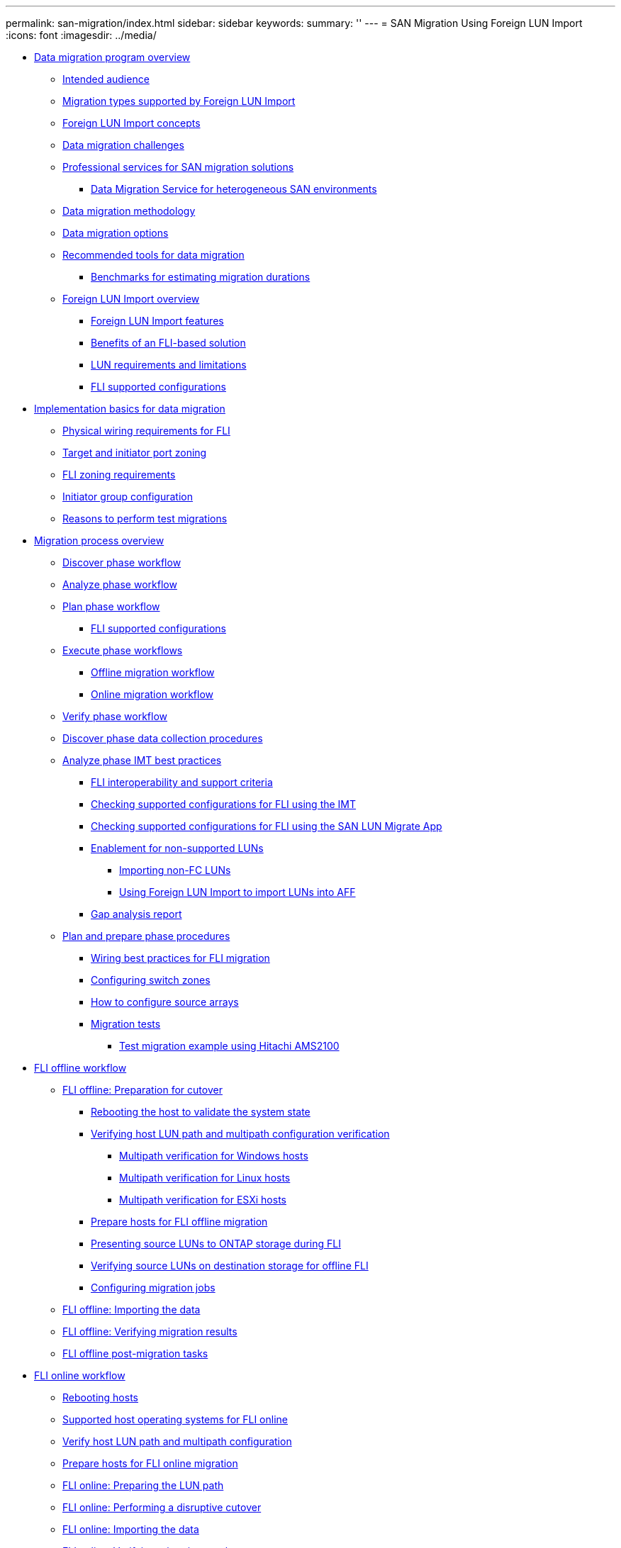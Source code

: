 ---
permalink: san-migration/index.html
sidebar: sidebar
keywords: 
summary: ''
---
= SAN Migration Using Foreign LUN Import
:icons: font
:imagesdir: ../media/

* xref:concept_data_migration_program_overview.adoc[Data migration program overview]
 ** xref:concept_intended_audience.adoc[Intended audience]
 ** xref:concept_migration_types_supported_by_foreign_lun_import.adoc[Migration types supported by Foreign LUN Import]
 ** xref:concept_foreign_lun_import_concepts.adoc[Foreign LUN Import concepts]
 ** xref:concept_data_migration_challenges.adoc[Data migration challenges]
 ** xref:concept_professional_services_for_san_migration_solutions.adoc[Professional services for SAN migration solutions]
  *** xref:concept_data_migration_service_for_heterogenous_san_environments.adoc[Data Migration Service for heterogeneous SAN environments]
 ** xref:concept_data_migration_methodology.adoc[Data migration methodology]
 ** xref:concept_data_migration_options.adoc[Data migration options]
 ** xref:concept_recommended_tools_for_data_migration.adoc[Recommended tools for data migration]
  *** xref:concept_benchmarks_for_estimating_migration_durations.adoc[Benchmarks for estimating migration durations]
 ** xref:concept_foreign_lun_import_overview.adoc[Foreign LUN Import overview]
  *** xref:concept_foreign_lun_import_features.adoc[Foreign LUN Import features]
  *** xref:concept_benefits_of_an_fli_solution.adoc[Benefits of an FLI-based solution]
  *** xref:concept_lun_requirements_and_limitations.adoc[LUN requirements and limitations]
  *** xref:concept_fli_supported_configurations.adoc[FLI supported configurations]
* xref:concept_implementation_basics_for_data_migration.adoc[Implementation basics for data migration]
 ** xref:concept_physical_wiring_requirements_for_fli.adoc[Physical wiring requirements for FLI]
 ** xref:concept_target_and_initiator_port_zoning.adoc[Target and initiator port zoning]
 ** xref:concept_fli_zoning_requirements.adoc[FLI zoning requirements]
 ** xref:concept_initiator_group_configuration.adoc[Initiator group configuration]
 ** xref:concept_reasons_to_perform_test_migrations.adoc[Reasons to perform test migrations]
* xref:concept_migration_process_overview.adoc[Migration process overview]
 ** xref:concept_migration_discover_phase_workflow.adoc[Discover phase workflow]
 ** xref:concept_migration_analyze_phase_workflow.adoc[Analyze phase workflow]
 ** xref:concept_migration_plan_phase_workflow.adoc[Plan phase workflow]
  *** xref:concept_fli_supported_configurations.adoc[FLI supported configurations]
 ** xref:concept_migration_execute_phase_workflow.adoc[Execute phase workflows]
  *** xref:concept_fli_offline_migration.adoc[Offline migration workflow]
  *** xref:concept_fli_online_migration.adoc[Online migration workflow]
 ** xref:concept_migration_verify_phase_workflow.adoc[Verify phase workflow]
 ** xref:concept_discover_phase_procedures.adoc[Discover phase data collection procedures]
 ** xref:concept_analyze_phase_procedures.adoc[Analyze phase IMT best practices]
  *** xref:concept_fli_interoperability_and_support_criteria.adoc[FLI interoperability and support criteria]
  *** xref:task_checking_supported_configuration_for_fli_using_imt.adoc[Checking supported configurations for FLI using the IMT]
  *** xref:task_checking_supported_configurations_for_fli_using_san_lun_migrate_app.adoc[Checking supported configurations for FLI using the SAN LUN Migrate App]
  *** xref:concept_enablement_for_non_supported_luns_interoperability.adoc[Enablement for non-supported LUNs]
   **** xref:task_importing_non_fc_luns.adoc[Importing non-FC LUNs]
   **** xref:concept_using_fli_to_import_luns_into_all_flash.adoc[Using Foreign LUN Import to import LUNs into AFF]
  *** xref:concept_gap_analysis_report.adoc[Gap analysis report]
 ** xref:concept_plan_phase_procedures.adoc[Plan and prepare phase procedures]
  *** xref:concept_wiring_best_practices_for_fli.adoc[Wiring best practices for FLI migration]
  *** xref:task_configuring_switch_zones.adoc[Configuring switch zones]
  *** xref:concept_how_to_configure_source_arrays.adoc[How to configure source arrays]
  *** xref:concept_migration_tests.adoc[Migration tests]
   **** xref:task_test_migration_example_using_hitachi_ams2100.adoc[Test migration example using Hitachi AMS2100]
* xref:concept_fli_offline_workflow.adoc[FLI offline workflow]
 ** xref:concept_fli_offline_preparation_for_cutover.adoc[FLI offline: Preparation for cutover]
  *** xref:task_rebooting_the_host_to_validate_system_state.adoc[Rebooting the host to validate the system state]
  *** xref:concept_verifying_host_lun_path_and_multipath_configuration.adoc[Verifying host LUN path and multipath configuration verification]
   **** xref:task_multipath_verification_for_windows_hosts.adoc[Multipath verification for Windows hosts]
   **** xref:task_multipath_verification_for_linux_hosts.adoc[Multipath verification for Linux hosts]
   **** xref:task_multipath_verification_for_esxi_hosts.adoc[Multipath verification for ESXi hosts]
  *** xref:concept_prepare_hosts_for_fli_offline_migration.adoc[Prepare hosts for FLI offline migration]
  *** xref:task_presenting_source_luns_to_ontap_storage_during_offline_fli.adoc[Presenting source LUNs to ONTAP storage during FLI]
  *** xref:task_verifying_source_luns_on_destination_storage_for_offline_foreign_lun_import.adoc[Verifying source LUNs on destination storage for offline FLI]
  *** xref:task_configuring_migration_jobs.adoc[Configuring migration jobs]
 ** xref:task_fli_offline_importing_the_data.adoc[FLI offline: Importing the data]
 ** xref:task_fli_offline_verifying_migration_results.adoc[FLI offline: Verifying migration results]
 ** xref:concept_fli_offline_post_migration_tasks.adoc[FLI offline post-migration tasks]
* xref:concept_fli_online_workflow.adoc[FLI online workflow]
 ** xref:task_rebooting_hosts_f0f8.adoc[Rebooting hosts]
 ** xref:concept_supported_host_operating_systems_for_fli_online.adoc[Supported host operating systems for FLI online]
 ** xref:concept_verify_host_lun_path_and_multipath_configuration_fa1e.adoc[Verify host LUN path and multipath configuration]
 ** xref:concept_prepare_hosts_for_fli_online_migration.adoc[Prepare hosts for FLI online migration]
 ** xref:task_fli_online_preparing_the_lun_path.adoc[FLI online: Preparing the LUN path]
 ** xref:task_fli_online_performing_a_disruptive_cutover.adoc[FLI online: Performing a disruptive cutover]
 ** xref:task_fli_online_importing_the_data.adoc[FLI online: Importing the data]
 ** xref:task_fli_online_verifying_migration_results.adoc[FLI online: Verifying migration results]
 ** xref:task_fli_online_cleanup.adoc[Cleaning up the FLI online migration]
 ** xref:concept_fli_online_post_migration_tasks.adoc[FLI online post-migration tasks]
* xref:concept_fli_7_mode_to_ontap_transition_workflow.adoc[FLI 7-Mode to ONTAP transition workflow]
 ** xref:concept_7_mode_to_ontap_supported_configurations.adoc[7-Mode to ONTAP FLI supported configurations]
 ** xref:task_rebooting_hosts_9207.adoc[Rebooting hosts]
 ** xref:concept_verify_host_lun_path_and_multipath_configuration_81ec.adoc[Verify host LUN path and multipath configuration]
 ** xref:concept_prepare_hosts_for_the_transition.adoc[Prepare hosts for the transition]
 ** xref:task_fli_transition_preparing_source_and_destination_arrays.adoc[Preparing source and destination arrays for migration]
 ** xref:task_fli_transition_performing_a_disruptive_cutover.adoc[Performing a disruptive cutover of FLI 7-Mode to ONTAP]
 ** xref:task_fli_transition_importing_the_data.adoc[Importing the data from FLI 7-Mode to ONTAP]
 ** xref:task_fli_transition_verifying_fli_7_mode_to_ontap_migration.adoc[Verifying FLI 7-Mode to ONTAP migration results]
 ** xref:concept_fli_transition_post_migration_tasks.adoc[FLI transition workflow post-migration tasks]
* xref:concept_fli_using_workflow_automation_wfa.adoc[FLI using workflow automation (WFA)]
* xref:concept_fli_post_migration_procedures_all_workflows.adoc[FLI post-migration procedures]
 ** xref:task_removing_source_luns_from_ontap_storage.adoc[Removing source LUNs from ONTAP storage]
 ** xref:task_removing_source_luns_from_host.adoc[Removing source LUNs from hosts]
 ** xref:concept_removing_source_storage_and_host_zone_from_the_zoneset.adoc[Removing source storage and host zone from the zoneset]
  *** xref:task_brocade_fabric_example.adoc[Brocade fabric example]
  *** xref:task_cisco_fabric_example.adoc[Cisco fabric example]
 ** xref:task_create_a_post_migration_snapshot_copy.adoc[Creating post-migration Snapshot copies]
 ** xref:concept_fli_migration_clean_up_and_verify_phase.adoc[FLI migration cleanup and verify phase]
 ** xref:concept_migration_report.adoc[Migration report]
 ** xref:task_unzoning_source_and_destination_array.adoc[Unzoning source and destination array]
 ** xref:task_removing_the_source_array_from_ontap.adoc[Removing the source array from ONTAP]
 ** xref:task_removing_destination_array_configuration.adoc[Removing destination array configuration]
 ** xref:task_document_customer_environment.adoc[Documenting the newly migrated environment]
* xref:concept_performance.adoc[Foreign LUN Import Performance]
 ** xref:concept_performance_enhancements_in_clustered_data_ontap_8_3_1.adoc[Performance enhancements in ONTAP 8.3.1]
 ** xref:concept_variables_that_affect_foreign_lun_import_migration_performance.adoc[Variables that affect Foreign LUN Import migration performance]
 ** xref:concept_benchmarks_for_estimating_migration_durations.adoc[Benchmarks for estimating migration durations]
 ** xref:concept_best_practices_for_fli_migration.adoc[Best practices for Foreign LUN Import migration]
 ** xref:reference_esxi_caw_ats_remediation.adoc[ESXi CAW/ATS remediation]
 ** xref:reference_host_remediation.adoc[Host remediation]
 ** xref:reference_clearing_scsi_3_persistent_reservations.adoc[Clearing SCSI-3 persistent reservations]
 ** xref:concept_creating_the_host_to_destination_zones.adoc[Creating the host to destination zones]
  *** xref:task_brocade_fabric_in_production_fabric_a_example.adoc[Brocade fabric in production fabric A example]
  *** xref:task_brocade_fabric_in_production_fabric_b_example.adoc[Brocade fabric in production fabric B example]
  *** xref:task_cisco_fabric_in_production_fabric_a_example.adoc[Cisco fabric in production fabric A example]
  *** xref:task_cisco_fabric_in_production_fabric_b_example.adoc[Cisco fabric in production fabric B example]
* xref:reference_sample_site_survey_and_planning_worksheet.adoc[Sample Site Survey and Planning worksheet]
 ** xref:reference_site_survey_and_planning_worksheet_contacts_tab.adoc[Site Survey and Planning worksheet Contacts tab]
 ** xref:reference_site_survey_and_planning_worksheet_questionnaire_tab.adoc[Site Survey and Planning worksheet Questionnaire tab]
 ** xref:reference_site_survey_and_planning_worksheet_switches_tab.adoc[Site Survey and Planning worksheet Switches tab]
 ** xref:reference_site_survey_and_planning_worksheet_source_storage_devices_tab.adoc[Site Survey and Planning worksheet Source Storage Devices tab]
 ** xref:reference_site_survey_and_planning_worksheet_destination_storage_devices_tab.adoc[Site Survey and Planning worksheet Destination Storage Devices tab]
 ** xref:reference_site_survey_and_planning_worksheet_hosts_tab.adoc[Site Survey and Planning worksheet Hosts tab]
 ** xref:reference_site_survey_and_planning_worksheet_hba_and_zone_information_tab.adoc[Site Survey and Planning worksheet HBA and Zone Information tab]
 ** xref:reference_site_survey_and_planning_worksheet_source_luns_tab.adoc[Site Survey and Planning worksheet Source LUNs tab]
 ** xref:reference_site_survey_and_planning_worksheet_storage_groups_tab.adoc[Site Survey and Planning worksheet Storage Groups tab]
 ** xref:reference_site_survey_and_planning_worksheet_lun_details_tab.adoc[Site Survey and Planning worksheet LUN Details tab]
 ** xref:reference_site_survey_and_planning_worksheet_netapp_lun_layouts_tab.adoc[Site Survey and Planning worksheet NetApp LUN Layouts tab]
 ** xref:reference_site_survey_and_planning_worksheet_migration_schedule_tab.adoc[Site Survey and Planning worksheet Migration Schedule tab]
 ** xref:reference_site_survey_and_planning_worksheet_aggregate_status_tab.adoc[Site Survey and Planning worksheet Aggregate Status tab]
 ** xref:reference_site_survey_and_planning_worksheet_fas_config_tab.adoc[Site Survey and Planning worksheet FAS Config tab]
 ** xref:reference_site_survey_and_planning_worksheet_sds_cli_scripts_tab.adoc[Site Survey and Planning worksheet SDS CLI Scripts tab]
* xref:reference_copyright_and_trademark.adoc[Copyright, trademark, and machine translation]
 ** xref:reference_copyright.adoc[Copyright]
 ** xref:reference_trademark.adoc[Trademark]
 ** xref:generic_machine_translation_disclaimer.adoc[Machine translation]
